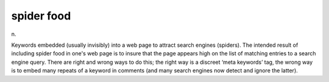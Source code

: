 .. _spider-food:

============================================================
spider food
============================================================

n\.

Keywords embedded (usually invisibly) into a web page to attract search engines (spiders).
The intended result of including spider food in one's web page is to insure that the page appears high on the list of matching entries to a search engine query.
There are right and wrong ways to do this; the right way is a discreet ‘meta keywords’ tag, the wrong way is to embed many repeats of a keyword in comments (and many search engines now detect and ignore the latter).

